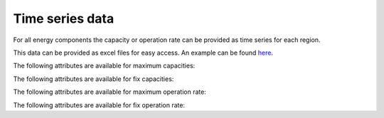 ****************
Time series data
****************

For all energy components the capacity or operation rate can be provided as time series for each region.

This data can be provided as excel files for easy access.
An example can be found `here <https://github.com/NOWUM/EnSysMod/tree/main/examples/data/dataset-1>`_.

The following attributes are available for maximum capacities:

.. autopydantic_model:: ensysmod.schemas.CapacityMaxCreate
   :inherited-members: BaseModel

The following attributes are available for fix capacities:

.. autopydantic_model:: ensysmod.schemas.CapacityFixCreate
   :inherited-members: BaseModel

The following attributes are available for maximum operation rate:

.. autopydantic_model:: ensysmod.schemas.OperationRateMaxCreate
   :inherited-members: BaseModel

The following attributes are available for fix operation rate:

.. autopydantic_model:: ensysmod.schemas.OperationRateFixCreate
   :inherited-members: BaseModel